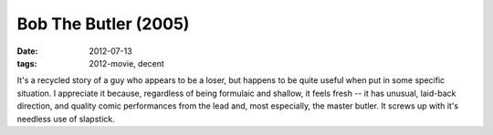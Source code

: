 Bob The Butler (2005)
=====================

:date: 2012-07-13
:tags: 2012-movie, decent



It's a recycled story of a guy who appears to be a loser, but happens
to be quite useful when put in some specific situation. I appreciate
it because, regardless of being formulaic and shallow, it feels fresh
-- it has unusual, laid-back direction, and quality comic performances
from the lead and, most especially, the master butler. It screws up
with it's needless use of slapstick.
